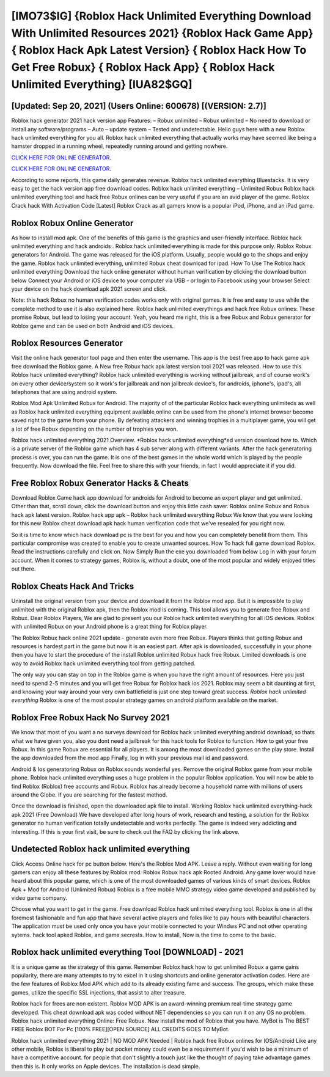 [IMO73$IG]   {Roblox Hack Unlimited Everything Download With Unlimited Resources 2021}  {Roblox Hack Game App}  { Roblox Hack Apk Latest Version}  { Roblox Hack How To Get Free Robux}  { Roblox Hack App}  { Roblox Hack Unlimited Everything} [IUA82$GQ]
=========

[Updated: Sep 20, 2021] (Users Online: 600678) [(VERSION: 2.7)]
---------

Roblox hack generator 2021 hack version app Features: – Robux unlimited – Robux unlimited – No need to download or install any software/programs – Auto – update system – Tested and undetectable.  Hello guys here with a new Roblox hack unlimited everything for you all.  Roblox hack unlimited everything that actually works may have seemed like being a hamster dropped in a running wheel, repeatedly running around and getting nowhere.

`CLICK HERE FOR ONLINE GENERATOR`_.

.. _CLICK HERE FOR ONLINE GENERATOR: http://easydld.xyz/440c989

`CLICK HERE FOR ONLINE GENERATOR`_.

.. _CLICK HERE FOR ONLINE GENERATOR: http://easydld.xyz/440c989

According to some reports, this game daily generates revenue. Roblox hack unlimited everything Bluestacks. It is very easy to get the hack version app free download codes.  Roblox hack unlimited everything – Unlimited Robux Roblox hack unlimited everything tool and hack free Robux onlines can be very useful if you are an avid player of the game.  Roblox Crack hack With Activation Code [Latest] Roblox Crack as all gamers know is a popular iPod, iPhone, and an iPad game.

Roblox Robux Online Generator
---------

As how to install mod apk. One of the benefits of this game is the graphics and user-friendly interface.  Roblox hack unlimited everything and hack androids .  Roblox hack unlimited everything is made for this purpose only.  Roblox Robux generators for Android. The game was released for the iOS platform. Usually, people would go to the shops and enjoy the game.  Roblox hack unlimited everything, unlimited Robux cheat download for ipad.  How To Use The Roblox hack unlimited everything Download the hack online generator without human verification by clicking the download button below Connect your Android or iOS device to your computer via USB - or login to Facebook using your browser Select your device on the hack download apk 2021 screen and click.

Note: this hack Robux no human verification codes works only with original games.  It is free and easy to use while the complete method to use it is also explained here.  Roblox hack unlimited everythings and hack free Robux onlines: These promise Robux, but lead to losing your account.  Yeah, you heard me right, this is a free Robux and Robux generator for ‎Roblox game and can be used on both Android and iOS devices.


Roblox Resources Generator
---------

Visit the online hack generator tool page and then enter the username.  This app is the best free app to hack game apk free download the Roblox game.  A New free Robux hack apk latest version tool 2021 was released.  How to use this Roblox hack unlimited everything?  Roblox hack unlimited everything is working without jailbreak, and of course work's on every other device/system so it work's for jailbreak and non jailbreak device's, for androids, iphone's, ipad's, all telephones that are using android system.

Roblox Mod Apk Unlimited Robux for Android.  The majority of of the particular Roblox hack everything unlimiteds as well as Roblox hack unlimited everything equipment available online can be used from the phone's internet browser become saved right to the game from your phone.  By defeating attackers and winning trophies in a multiplayer game, you will get a lot of free Robux depending on the number of trophies you won.

Roblox hack unlimited everything 2021 Overview.  *Roblox hack unlimited everything*ed version download how to.  Which is a private server of the Roblox game which has 4 sub server along with different variants.  After the hack generatoring process is over, you can run the game. It is one of the best games in the whole world which is played by the people frequently.  Now download the file. Feel free to share this with your friends, in fact I would appreciate it if you did.

Free Roblox Robux Generator Hacks & Cheats
---------

Download Roblox Game hack app download for androids for Android to become an expert player and get unlimited.  Other than that, scroll down, click the download button and enjoy this little cash saver. Roblox online Robux and Robux hack apk latest version.  Roblox hack app apk – Roblox hack unlimited everything Robux We know that you were looking for this new Roblox cheat download apk hack human verification code that we've resealed for you right now.

So it is time to know which hack download pc is the best for you and how you can completely benefit from them.  This particular compromise was created to enable you to create unwanted sources. How To hack full game download Roblox.  Read the instructions carefully and click on. Now Simply Run the exe you downloaded from below Log in with your forum account. When it comes to strategy games, Roblox is, without a doubt, one of the most popular and widely enjoyed titles out there.

Roblox Cheats Hack And Tricks
---------

Uninstall the original version from your device and download it from the Roblox mod app.  But it is impossible to play unlimited with the original Roblox apk, then the Roblox mod is coming.  This tool allows you to generate free Robux and Robux.  Dear Roblox Players, We are glad to present you our Roblox hack unlimited everything for all iOS devices.  Roblox with unlimited Robux on your Android phone is a great thing for Roblox player.

The Roblox Robux hack online 2021 update - generate even more free Robux.  Players thinks that getting Robux and resources is hardest part in the game but now it is an easiest part.  After apk is downloaded, successfully in your phone then you have to start the procedure of the install Roblox unlimited Robux hack free Robux.  Limited downloads is one way to avoid Roblox hack unlimited everything tool from getting patched.

The only way you can stay on top in the Roblox game is when you have the right amount of resources.  Here you just need to spend 2-5 minutes and you will get free Robux for Roblox hack ios 2021. Roblox may seem a bit daunting at first, and knowing your way around your very own battlefield is just one step toward great success. *Roblox hack unlimited everything* Roblox is one of the most popular strategy games on android platform available on the market.

Roblox Free Robux Hack No Survey 2021
---------

We know that most of you want a no surveys download for Roblox hack unlimited everything android download, so thats what we have given you, also you dont need a jailbreak for this hack tools for Roblox to function. How to get your free Robux.  In this game Robux are essential for all players.  It is among the most downloaded games on the play store.  Install the app downloaded from the mod app Finally, log in with your previous mail id and password.

Android & Ios generatoring Robux on Roblox sounds wonderful yes.  Remove the original Roblox game from your mobile phone.  Roblox hack unlimited everything uses a huge problem in the popular Roblox application.  You will now be able to find Roblox (Roblox) free accounts and Robux.  Roblox has already become a household name with millions of users around the Globe.  If you are searching for the fastest method.

Once the download is finished, open the downloaded apk file to install.  Working Roblox hack unlimited everything-hack apk 2021 (Free Download) We have developed after long hours of work, research and testing, a solution for thr Roblox generator no human verification totally undetectable and works perfectly.  The game is indeed very addicting and interesting.  If this is your first visit, be sure to check out the FAQ by clicking the link above.

Undetected **Roblox hack unlimited everything**
---------

Click Access Online hack for pc button below.  Here's the Roblox Mod APK.  Leave a reply.  Without even waiting for long gamers can enjoy all these features by Roblox mod.  Roblox Robux hack apk Rooted Android.  Any game lover would have heard about this popular game, which is one of the most downloaded games of various kinds of smart devices.  Roblox Apk + Mod for Android (Unlimited Robux) Roblox is a free mobile MMO strategy video game developed and published by video game company.

Choose what you want to get in the game. Free download Roblox hack unlimited everything tool.  Roblox is one in all the foremost fashionable and fun app that have several active players and folks like to pay hours with beautiful characters.  The application must be used only once you have your mobile connected to your Windws PC and not other operating sytems.  hack tool apked Roblox, and game secrests.  How to install, Now is the time to come to the basic.

Roblox hack unlimited everything Tool [DOWNLOAD] - 2021
---------

It is a unique game as the strategy of this game.  Remember Roblox hack how to get unlimited Robux a game gains popularity, there are many attempts to try to excel in it using shortcuts and online generator activation codes.  Here are the few features of Roblox Mod APK which add to its already existing fame and success.  The groups, which make these games, utilize the specific SSL injections, that assist to alter treasure.

Roblox hack for frees are non existent. Roblox MOD APK is an award-winning premium real-time strategy game developed.  This cheat download apk was coded without NET dependencies so you can run it on any OS no problem. Roblox hack unlimited everything Online: Free Robux.  Now install the mod of Roblox that you have. MyBot is The BEST FREE Roblox BOT For Pc [100% FREE][OPEN SOURCE] ALL CREDITS GOES TO MyBot.

Roblox hack unlimited everything 2021 | NO MOD APK Needed | Roblox hack free Robux onlines for IOS/Android Like any other mobile, Roblox is liberal to play but pocket money could even be a requirement if you'd wish to be a minimum of have a competitive account. for people that don't slightly a touch just like the thought of paying take advantage games then this is. It only works on Apple devices. The installation is dead simple.